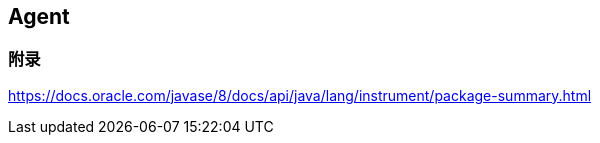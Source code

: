 == Agent


=== 附录
https://docs.oracle.com/javase/8/docs/api/java/lang/instrument/package-summary.html 